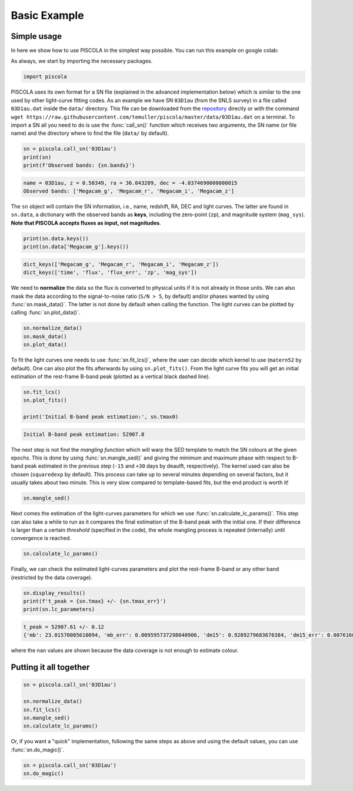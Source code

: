 .. _basicexamples:

Basic Example
========================

Simple usage
~~~~~~~~~~~~~~~~~~~~~~~~~~~~~~~

In here we show how to use PISCOLA in the simplest way possible. You can run this example on google colab: |Open In Colab|

.. |Open In Colab| image:: https://colab.research.google.com/assets/colab-badge.svg
   :target: https://colab.research.google.com/drive/1Tjel0cXtHxMOKjem0a-9iZzGJhTD-Oz8?usp=sharing

As always, we start by importing the necessary packages.

.. code:: python

	import piscola

PISCOLA uses its own format for a SN file (explained in the advanced implementation below) which is similar to the one used by other light-curve fitting codes. As an example we have SN ``03D1au`` (from the SNLS survey) in a file called ``03D1au.dat`` inside the ``data/`` directory. This file can be downloaded from the `repository <https://github.com/temuller/piscola/tree/master/data>`_ directly or with the command ``wget https://raw.githubusercontent.com/temuller/piscola/master/data/03D1au.dat`` on a terminal. To import a SN all you need to do is use the :func:`call_sn()` function which receives two arguments, the SN name (or file name) and the directory where to find the file (``data/`` by default).

.. code:: python

	sn = piscola.call_sn('03D1au')
	print(sn)
	print(f'Observed bands: {sn.bands}')

.. code:: python

	name = 03D1au, z = 0.50349, ra = 36.043209, dec = -4.0374690000000015
	Observed bands: ['Megacam_g', 'Megacam_r', 'Megacam_i', 'Megacam_z']

The ``sn`` object will contain the SN information, i.e., name, redshift, RA, DEC and light curves. The latter are found in ``sn.data``, a dictionary with the observed bands as **keys**, including the zero-point (``zp``), and magnitude system (``mag_sys``). **Note that PISCOLA accepts fluxes as input, not magnitudes**.

.. code:: python

	print(sn.data.keys())
	print(sn.data['Megacam_g'].keys())

.. code:: python

	dict_keys(['Megacam_g', 'Megacam_r', 'Megacam_i', 'Megacam_z'])
	dict_keys(['time', 'flux', 'flux_err', 'zp', 'mag_sys'])

We need to **normalize** the data so the flux is converted to physical units if it is not already in those units. We can also mask the data according to the signal-to-noise ratio (``S/N > 5``, by default) and/or phases wanted by using :func:`sn.mask_data()`. The latter is not done by default when calling the function. The light curves can be plotted by calling :func:`sn.plot_data()`.

.. code:: python

	sn.normalize_data()
	sn.mask_data()
	sn.plot_data()

.. image:: basic_example/03D1au_lcs.png

To fit the light curves one needs to use :func:`sn.fit_lcs()`, where the user can decide which kernel to use (``matern52`` by default). One can also plot the fits afterwards by using ``sn.plot_fits()``. From the light curve fits you will get an initial estimation of the rest-frame B-band peak (plotted as a vertical black dashed line).


.. code:: python

	sn.fit_lcs()
	sn.plot_fits()

	print('Initial B-band peak estimation:', sn.tmax0)

.. image:: basic_example/03D1au_lc_fits.png

.. code:: python

	Initial B-band peak estimation: 52907.8

The next step is not find the *mangling function* which will warp the SED template to match the SN colours at the given epochs. This is done by using :func:`sn.mangle_sed()` and giving the minimum and maximum phase with respect to B-band peak estimated in the previous step (``-15`` and ``+30`` days by deaulft, respectively). The kernel used can also be chosen (``squaredexp`` by default). This process can take up to several minutes depending on several factors, but it usually takes about two minute. This is very slow compared to template-based fits, but the end product is worth it!

.. code:: python

	sn.mangle_sed()

Next comes the estimation of the light-curves parameters for which we use :func:`sn.calculate_lc_params()`. This step can also take a while to run as it compares the final estimation of the B-band peak with the initial one. If their difference is larger than a certain *threshold* (specified in the code), the whole mangling process is repeated (internally) until convergence is reached.

.. code:: python

	sn.calculate_lc_params()

Finally, we can check the estimated light-curves parameters and plot the rest-frame B-band or any other band (restricted by the data coverage).

.. code:: python
	
	sn.display_results()
	print(f't_peak = {sn.tmax} +/- {sn.tmax_err}')
	print(sn.lc_parameters)

.. image:: basic_example/03D1au_restframe_Bessell_B.png

.. code:: python
	
	t_peak = 52907.61 +/- 0.12
	{'mb': 23.01570005610094, 'mb_err': 0.009595737298040906, 'dm15': 0.9289279683676384, 'dm15_err': 0.007616849936084865, 'colour': nan, 'colour_err': nan}

where the ``nan`` values are shown because the data coverage is not enough to estimate colour.

Putting it all together
~~~~~~~~~~~~~~~~~~~~~~~~~~~~~~~

.. code:: python

	sn = piscola.call_sn('03D1au')

	sn.normalize_data()
	sn.fit_lcs()
	sn.mangle_sed()
	sn.calculate_lc_params()

Or, if you want a "quick" implementation, following the same steps as above and using the default values, you can use :func:`sn.do_magic()`.

.. code:: python

	sn = piscola.call_sn('03D1au')
	sn.do_magic()

